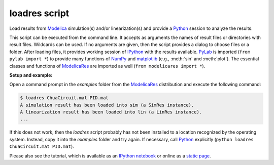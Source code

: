 loadres script
==============

Load results from Modelica_ simulation(s) and/or linearization(s) and provide
a Python_ session to analyze the results.

This script can be executed from the command line.  It accepts as arguments the
names of result files or directories with result files.  Wildcards can be used.
If no arguments are given, then the script provides a dialog to choose files or
a folder.  After loading files, it provides working session of `IPython
<http://www.ipython.org/>`_ with the results available.  PyLab_ is imported
(``from pylab import *``) to provide many functions of NumPy_ and matplotlib_
(e.g., :meth:`sin` and :meth:`plot`).  The essential classes and functions of
ModelicaRes_ are imported as well (``from modelicares import *``).

**Setup and example:**

Open a command prompt in the *examples* folder from the ModelicaRes_
distribution and execute the following command:

.. code-block:: sh

   $ loadres ChuaCircuit.mat PID.mat
   A simulation result has been loaded into sim (a SimRes instance).
   A linearization result has been loaded into lin (a LinRes instance).
   ...

If this does not work, then the *loadres* script probably has not been installed
to a location recognized by the operating system.  Instead, copy it into the
*examples* folder and try again.  If necessary, call Python_ explicitly
(``python loadres ChuaCircuit.mat PID.mat``).

Please also see the tutorial, which is available as an `IPython notebook
<https://github.com/kdavies4/ModelicaRes/blob/master/examples/tutorial.ipynb>`_
or online as a `static page
<http://nbviewer.ipython.org/github/kdavies4/ModelicaRes/blob/master/examples/tutorial.ipynb>`_.


.. _ModelicaRes: http://kdavies4.github.io/ModelicaRes
.. _Modelica: http://www.modelica.org/
.. _Python: http://www.python.org/
.. _PyLab: http://www.scipy.org/PyLab
.. _NumPy: http://numpy.scipy.org/
.. _matplotlib: http://www.matplotlib.org/
